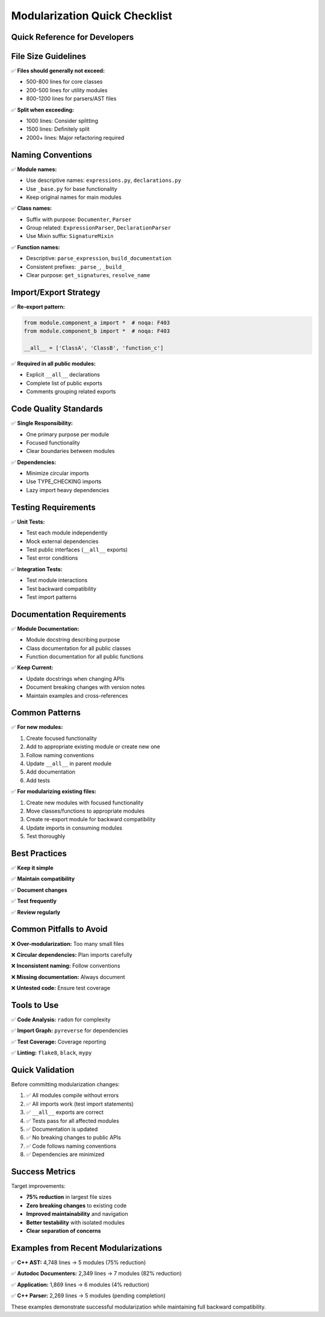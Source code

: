 ==============================
Modularization Quick Checklist
==============================

Quick Reference for Developers
==============================

File Size Guidelines
====================

✅ **Files should generally not exceed:**

- 500-800 lines for core classes
- 200-500 lines for utility modules
- 800-1200 lines for parsers/AST files

✅ **Split when exceeding:**

- 1000 lines: Consider splitting
- 1500 lines: Definitely split
- 2000+ lines: Major refactoring required

Naming Conventions
==================

✅ **Module names:**

- Use descriptive names: ``expressions.py``, ``declarations.py``
- Use ``_base.py`` for base functionality
- Keep original names for main modules

✅ **Class names:**

- Suffix with purpose: ``Documenter``, ``Parser``
- Group related: ``ExpressionParser``, ``DeclarationParser``
- Use Mixin suffix: ``SignatureMixin``

✅ **Function names:**

- Descriptive: ``parse_expression``, ``build_documentation``
- Consistent prefixes: ``_parse_``, ``_build_``
- Clear purpose: ``get_signatures``, ``resolve_name``

Import/Export Strategy
======================

✅ **Re-export pattern:**

.. code-block:: python

   from module.component_a import *  # noqa: F403
   from module.component_b import *  # noqa: F403

   __all__ = ['ClassA', 'ClassB', 'function_c']

✅ **Required in all public modules:**

- Explicit ``__all__`` declarations
- Complete list of public exports
- Comments grouping related exports

Code Quality Standards
======================

✅ **Single Responsibility:**

- One primary purpose per module
- Focused functionality
- Clear boundaries between modules

✅ **Dependencies:**

- Minimize circular imports
- Use TYPE_CHECKING imports
- Lazy import heavy dependencies

Testing Requirements
====================

✅ **Unit Tests:**

- Test each module independently
- Mock external dependencies
- Test public interfaces (``__all__`` exports)
- Test error conditions

✅ **Integration Tests:**

- Test module interactions
- Test backward compatibility
- Test import patterns

Documentation Requirements
=========================

✅ **Module Documentation:**

- Module docstring describing purpose
- Class documentation for all public classes
- Function documentation for all public functions

✅ **Keep Current:**

- Update docstrings when changing APIs
- Document breaking changes with version notes
- Maintain examples and cross-references

Common Patterns
===============

✅ **For new modules:**

1. Create focused functionality
2. Add to appropriate existing module or create new one
3. Follow naming conventions
4. Update ``__all__`` in parent module
5. Add documentation
6. Add tests

✅ **For modularizing existing files:**

1. Create new modules with focused functionality
2. Move classes/functions to appropriate modules
3. Create re-export module for backward compatibility
4. Update imports in consuming modules
5. Test thoroughly

Best Practices
==============

✅ **Keep it simple**

✅ **Maintain compatibility**

✅ **Document changes**

✅ **Test frequently**

✅ **Review regularly**

Common Pitfalls to Avoid
========================

❌ **Over-modularization:** Too many small files

❌ **Circular dependencies:** Plan imports carefully

❌ **Inconsistent naming:** Follow conventions

❌ **Missing documentation:** Always document

❌ **Untested code:** Ensure test coverage

Tools to Use
============

✅ **Code Analysis:** ``radon`` for complexity

✅ **Import Graph:** ``pyreverse`` for dependencies

✅ **Test Coverage:** Coverage reporting

✅ **Linting:** ``flake8``, ``black``, ``mypy``

Quick Validation
================

Before committing modularization changes:

1. ✅ All modules compile without errors
2. ✅ All imports work (test import statements)
3. ✅ ``__all__`` exports are correct
4. ✅ Tests pass for all affected modules
5. ✅ Documentation is updated
6. ✅ No breaking changes to public APIs
7. ✅ Code follows naming conventions
8. ✅ Dependencies are minimized

Success Metrics
===============

Target improvements:

- **75% reduction** in largest file sizes
- **Zero breaking changes** to existing code
- **Improved maintainability** and navigation
- **Better testability** with isolated modules
- **Clear separation of concerns**

Examples from Recent Modularizations
====================================

✅ **C++ AST:** 4,748 lines → 5 modules (75% reduction)

✅ **Autodoc Documenters:** 2,349 lines → 7 modules (82% reduction)

✅ **Application:** 1,869 lines → 6 modules (4% reduction)

✅ **C++ Parser:** 2,269 lines → 5 modules (pending completion)

These examples demonstrate successful modularization while maintaining full backward compatibility.
